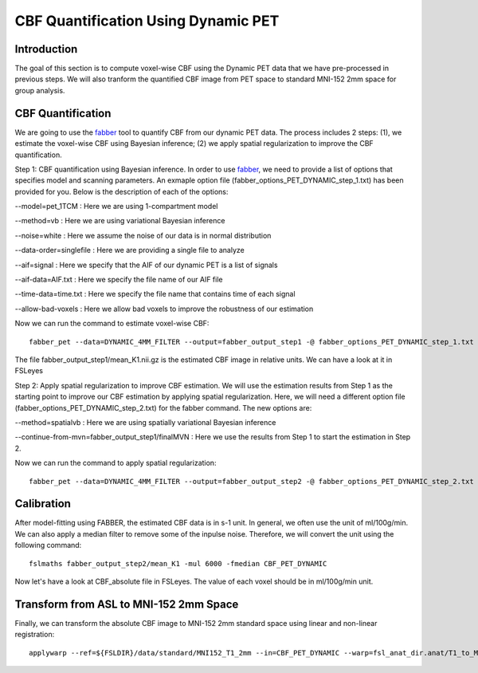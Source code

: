 CBF Quantification Using Dynamic PET 
====================================

Introduction
----------------

The goal of this section is to compute voxel-wise CBF using the Dynamic PET data that we have pre-processed in previous steps. We will also tranform the quantified CBF image from PET space to standard MNI-152 2mm space for group analysis.


CBF Quantification
------------------

We are going to use the `fabber <https://fsl.fmrib.ox.ac.uk/fsl/fslwiki/FABBER>`_ tool to quantify CBF from our dynamic PET data. The process includes 2 steps: (1), we estimate the voxel-wise CBF using Bayesian inference; (2) we apply spatial regularization to improve the CBF quantification.

Step 1: CBF quantification using Bayesian inference. In order to use `fabber <https://fsl.fmrib.ox.ac.uk/fsl/fslwiki/FABBER>`_, we need to provide a list of options that specifies model and scanning parameters. An exmaple option file (fabber_options_PET_DYNAMIC_step_1.txt) has been provided for you. Below is the description of each of the options:

--model=pet_1TCM : Here we are using 1-compartment model

--method=vb : Here we are using variational Bayesian inference

--noise=white : Here we assume the noise of our data is in normal distribution

--data-order=singlefile : Here we are providing a single file to analyze

--aif=signal : Here we specify that the AIF of our dynamic PET is a list of signals

--aif-data=AIF.txt : Here we specify the file name of our AIF file

--time-data=time.txt : Here we specify the file name that contains time of each signal

--allow-bad-voxels : Here we allow bad voxels to improve the robustness of our estimation

Now we can run the command to estimate voxel-wise CBF::

    fabber_pet --data=DYNAMIC_4MM_FILTER --output=fabber_output_step1 -@ fabber_options_PET_DYNAMIC_step_1.txt

The file fabber_output_step1/mean_K1.nii.gz is the estimated CBF image in relative units. We can have a look at it in FSLeyes


Step 2: Apply spatial regularization to improve CBF estimation. We will use the estimation results from Step 1 as the starting point to improve our CBF estimation by applying spatial regularization. Here, we will need a different option file (fabber_options_PET_DYNAMIC_step_2.txt) for the fabber command. The new options are:

--method=spatialvb : Here we are using spatially variational Bayesian inference

--continue-from-mvn=fabber_output_step1/finalMVN : Here we use the results from Step 1 to start the estimation in Step 2.

Now we can run the command to apply spatial regularization::

    fabber_pet --data=DYNAMIC_4MM_FILTER --output=fabber_output_step2 -@ fabber_options_PET_DYNAMIC_step_2.txt


Calibration
-----------

After model-fitting using FABBER, the estimated CBF data is in s-1 unit. In general, we often use the unit of ml/100g/min. We can also apply a median filter to remove some of the inpulse noise. Therefore, we will convert the unit using the following command::

	fslmaths fabber_output_step2/mean_K1 -mul 6000 -fmedian CBF_PET_DYNAMIC

Now let's have a look at CBF_absolute file in FSLeyes. The value of each voxel should be in ml/100g/min unit.

.. image:: /images/cbf_quantification/cbf_absolute.png


Transform from ASL to MNI-152 2mm Space
---------------------------------------

Finally, we can transform the absolute CBF image to MNI-152 2mm standard space using linear and non-linear registration::

    applywarp --ref=${FSLDIR}/data/standard/MNI152_T1_2mm --in=CBF_PET_DYNAMIC --warp=fsl_anat_dir.anat/T1_to_MNI_nonlin_field --premat=output_pet_reg/pet2struct.mat --out=CBF_absolute_standard

